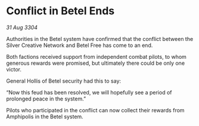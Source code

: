 * Conflict in Betel Ends

/31 Aug 3304/

Authorities in the Betel system have confirmed that the conflict between the Silver Creative Network and Betel Free has come to an end. 

Both factions received support from independent combat pilots, to whom generous rewards were promised, but ultimately there could be only one victor. 

General Hollis of Betel security had this to say: 

“Now this feud has been resolved, we will hopefully see a period of prolonged peace in the system.” 

Pilots who participated in the conflict can now collect their rewards from Amphipolis in the Betel system.